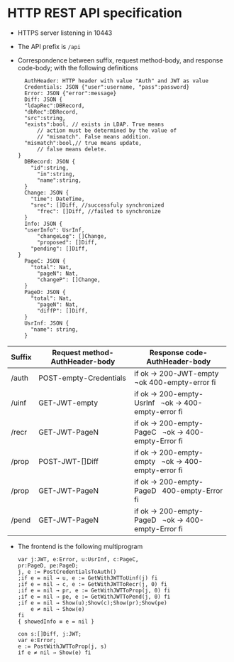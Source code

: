 * HTTP REST API specification
- HTTPS server listening in 10443
- The API prefix is ~/api~
- Correspondence between suffix, request method-body, and 
  response code-body; with the following definitions

	#+BEGIN_SRC
	AuthHeader: HTTP header with value "Auth" and JWT as value
	Credentials: JSON {"user":username, "pass":password}
	Error: JSON {"error":message}
	Diff: JSON {
    "ldapRec":DBRecord,
    "dbRec":DBRecord,
    "src":string,
    "exists":bool, // exists in LDAP. True means 
		// action must be determined by the value of 
		// "mismatch". False means addition.
    "mismatch":bool,// true means update, 
		// false means delete.
  }
	DBRecord: JSON {
	  "id":string,
		"in":string,
		"name":string,
	}
	Change: JSON {
	  "time": DateTime,
	  "srec": []Diff, //successfuly synchronized
		"frec": []Diff, //failed to synchronize
	}
	Info: JSON { 
    "userInfo": UsrInf,
		"changeLog": []Change,
		"proposed": []Diff,
	  "pending": []Diff,
  }
	PageC: JSON {
	  "total": Nat,
		"pageN": Nat,
		"changeP": []Change,
	}
	PageD: JSON {
	  "total": Nat,
		"pageN": Nat,
		"diffP": []Diff,
	}
	UsrInf: JSON {
	  "name": string,
	}
	#+END_SRC
	
| Suffix | Request method-AuthHeader-body | Response code-AuthHeader-body |
|        | <25>                      | <25>                      |
|--------+---------------------------+---------------------------|
| /auth  | POST-empty-Credentials    | if ok → 200-JWT-empty   ¬ok 400-empty-error fi |
| /uinf  | GET-JWT-empty             | if ok → 200-empty-UsrInf   ¬ok → 400-empty-error fi |
| /recr  | GET-JWT-PageN             | if ok → 200-empty-PageC   ¬ok → 400-empty-Error fi |
| /prop  | POST-JWT-[]Diff           | if ok → 200-empty-empty   ¬ok → 400-empty-error fi |
| /prop  | GET-JWT-PageN             | if ok → 200-empty-PageD   400-empty-Error fi |
| /pend  | GET-JWT-PageN             | if ok → 200-empty-PageD   ¬ok → 400-empty-Error fi |


- The frontend is the following multiprogram

 #+BEGIN_SRC
 var j:JWT, e:Error, u:UsrInf, c:PageC,
 pr:PageD, pe:PageD;
 j, e := PostCredentialsToAuth()
 ;if e = nil → u, e := GetWithJWTToUinf(j) fi
 ;if e = nil → c, e := GetWithJWTToRecr(j, 0) fi
 ;if e = nil → pr, e := GetWithJWTToProp(j, 0) fi
 ;if e = nil → pe, e := GetWithJWTToPend(j, 0) fi
 ;if e = nil → Show(u);Show(c);Show(pr);Show(pe)
     e ≠ nil → Show(e)
 fi
 { showedInfo ≡ e = nil }
 #+END_SRC
 
 #+BEGIN_SRC
 con s:[]Diff, j:JWT;
 var e:Error;
 e := PostWithJWTToProp(j, s)
 if e ≠ nil → Show(e) fi
 #+END_SRC
 
